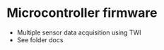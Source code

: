 #+STARTUP: indent content
* Microcontroller firmware
- Multiple sensor data acquisition using TWI
- See folder docs


